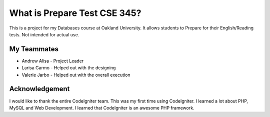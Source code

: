 ###################
What is Prepare Test CSE 345?
###################

This is a project for my Databases course at Oakland University. It allows students to Prepare for their English/Reading tests.
Not intended for actual use.

*******************
My Teammates 
*******************
- Andrew Alisa - Project Leader 
- Larisa Garmo - Helped out with the designing 
- Valerie Jarbo - Helped out with the overall execution

***************
Acknowledgement
***************

I would like to thank the entire CodeIgniter team. This was my first time using CodeIgniter. I learned a lot about PHP, MySQL and Web Development. I learned that CodeIgniter is an awesome PHP framework. 
